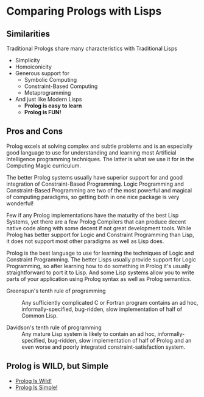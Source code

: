 * Comparing Prologs with Lisps

** Similarities
  
Traditional Prologs share many characteristics with Traditional Lisps
- Simplicity
- Homoiconicity
- Generous support for
      - Symbolic Computing
      - Constraint-Based Computing
      - Metaprogramming
- And just like Modern Lisps
      - *Prolog is easy to learn*
      - *Prolog is FUN!*

** Pros and Cons
   
Prolog excels at solving complex and subtle problems and is an especially good
language to use for understanding and learning most Artificial Intelligence
programming techniques. The latter is what we use it for in the Computing Magic
curriculum.

The better Prolog systems usually have superior support for and good integration
of Constraint-Based Programming. Logic Programming and Constraint-Based
Programming are two of the most powerful and magical of computing paradigms, so
getting both in one nice package is very wonderful!

Few if any Prolog implementations have the maturity of the best Lisp Systems,
yet there are a few Prolog Compilers that can produce decent native code along
with some decent if not great development tools. While Prolog has better support
for Logic and Constraint Programming than Lisp, it does not support most other
paradigms as well as Lisp does.

Prolog is the best language to use for learning the techniques of Logic and
Constraint Programming. The better Lisps usually provide support for Logic
Programming, so after learning how to do something in Prolog it's usually
straightforward to port it to Lisp. And some Lisp systems allow you to write
parts of your application using Prolog syntax as well as Prolog semantics.

- Greenspun's tenth rule of programming :: Any sufficiently complicated C or
  Fortran program contains an ad hoc, informally-specified, bug-ridden, slow
  implementation of half of Common Lisp.

- Davidson's tenth rule of programming :: Any mature Lisp system is likely to
  contain an ad hoc, informally-specified, bug-ridden, slow implementation of
  half of Prolog and an even worse and poorly integrated constraint-satisfaction
  system.

** Prolog is WILD, but Simple

- [[file:prolog-is-wild.org][Prolog Is Wild!]]
- [[file:prolog-is-simple.org][Prolog Is Simple!]]
